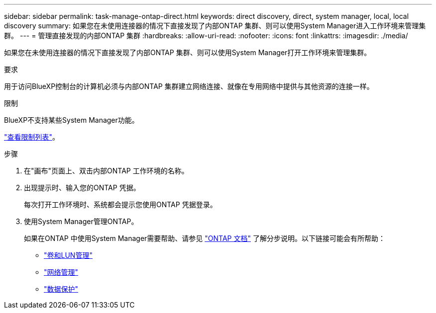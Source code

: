 ---
sidebar: sidebar 
permalink: task-manage-ontap-direct.html 
keywords: direct discovery, direct, system manager, local, local discovery 
summary: 如果您在未使用连接器的情况下直接发现了内部ONTAP 集群、则可以使用System Manager进入工作环境来管理集群。 
---
= 管理直接发现的内部ONTAP 集群
:hardbreaks:
:allow-uri-read: 
:nofooter: 
:icons: font
:linkattrs: 
:imagesdir: ./media/


[role="lead"]
如果您在未使用连接器的情况下直接发现了内部ONTAP 集群、则可以使用System Manager打开工作环境来管理集群。

.要求
用于访问BlueXP控制台的计算机必须与内部ONTAP 集群建立网络连接、就像在专用网络中提供与其他资源的连接一样。

.限制
BlueXP不支持某些System Manager功能。

link:reference-limitations.html["查看限制列表"]。

.步骤
. 在"画布"页面上、双击内部ONTAP 工作环境的名称。
. 出现提示时、输入您的ONTAP 凭据。
+
每次打开工作环境时、系统都会提示您使用ONTAP 凭据登录。

. 使用System Manager管理ONTAP。
+
如果在ONTAP 中使用System Manager需要帮助、请参见 https://docs.netapp.com/us-en/ontap/index.html["ONTAP 文档"^] 了解分步说明。以下链接可能会有所帮助：

+
** https://docs.netapp.com/us-en/ontap/volume-admin-overview-concept.html["卷和LUN管理"^]
** https://docs.netapp.com/us-en/ontap/network-manage-overview-concept.html["网络管理"^]
** https://docs.netapp.com/us-en/ontap/concept_dp_overview.html["数据保护"^]



